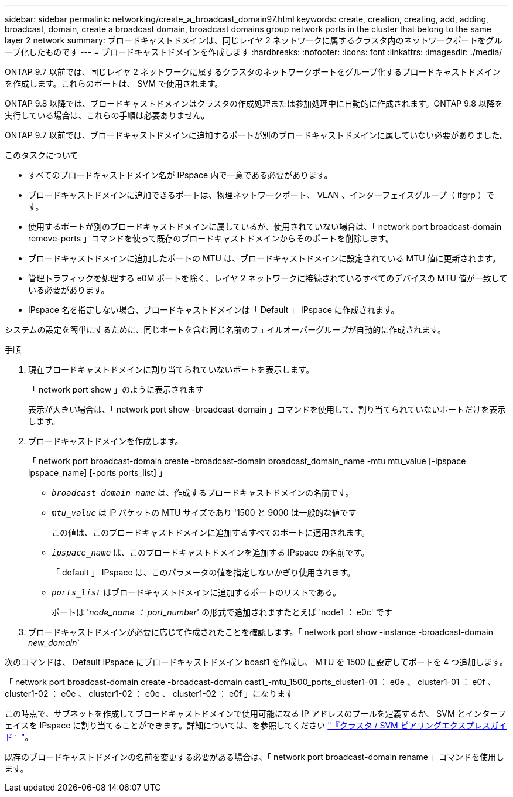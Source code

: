 ---
sidebar: sidebar 
permalink: networking/create_a_broadcast_domain97.html 
keywords: create, creation, creating, add, adding, broadcast, domain, create a broadcast domain, broadcast domains group network ports in the cluster that belong to the same layer 2 network 
summary: ブロードキャストドメインは、同じレイヤ 2 ネットワークに属するクラスタ内のネットワークポートをグループ化したものです 
---
= ブロードキャストドメインを作成します
:hardbreaks:
:nofooter: 
:icons: font
:linkattrs: 
:imagesdir: ./media/


[role="lead"]
ONTAP 9.7 以前では、同じレイヤ 2 ネットワークに属するクラスタのネットワークポートをグループ化するブロードキャストドメインを作成します。これらのポートは、 SVM で使用されます。

ONTAP 9.8 以降では、ブロードキャストドメインはクラスタの作成処理または参加処理中に自動的に作成されます。ONTAP 9.8 以降を実行している場合は、これらの手順は必要ありません。

ONTAP 9.7 以前では、ブロードキャストドメインに追加するポートが別のブロードキャストドメインに属していない必要がありました。

.このタスクについて
* すべてのブロードキャストドメイン名が IPspace 内で一意である必要があります。
* ブロードキャストドメインに追加できるポートは、物理ネットワークポート、 VLAN 、インターフェイスグループ（ ifgrp ）です。
* 使用するポートが別のブロードキャストドメインに属しているが、使用されていない場合は、「 network port broadcast-domain remove-ports 」コマンドを使って既存のブロードキャストドメインからそのポートを削除します。
* ブロードキャストドメインに追加したポートの MTU は、ブロードキャストドメインに設定されている MTU 値に更新されます。
* 管理トラフィックを処理する e0M ポートを除く、レイヤ 2 ネットワークに接続されているすべてのデバイスの MTU 値が一致している必要があります。
* IPspace 名を指定しない場合、ブロードキャストドメインは「 Default 」 IPspace に作成されます。


システムの設定を簡単にするために、同じポートを含む同じ名前のフェイルオーバーグループが自動的に作成されます。

.手順
. 現在ブロードキャストドメインに割り当てられていないポートを表示します。
+
「 network port show 」のように表示されます

+
表示が大きい場合は、「 network port show -broadcast-domain 」コマンドを使用して、割り当てられていないポートだけを表示します。

. ブロードキャストドメインを作成します。
+
「 network port broadcast-domain create -broadcast-domain broadcast_domain_name -mtu mtu_value [-ipspace ipspace_name] [-ports ports_list] 」

+
** `_broadcast_domain_name_` は、作成するブロードキャストドメインの名前です。
** `_mtu_value_` は IP パケットの MTU サイズであり '1500 と 9000 は一般的な値です
+
この値は、このブロードキャストドメインに追加するすべてのポートに適用されます。

** `_ipspace_name_` は、このブロードキャストドメインを追加する IPspace の名前です。
+
「 default 」 IPspace は、このパラメータの値を指定しないかぎり使用されます。

** `_ports_list_` はブロードキャストドメインに追加するポートのリストである。
+
ポートは '_node_name ： port_number_' の形式で追加されますたとえば 'node1 ： e0c' です



. ブロードキャストドメインが必要に応じて作成されたことを確認します。「 network port show -instance -broadcast-domain _new_domain_`


次のコマンドは、 Default IPspace にブロードキャストドメイン bcast1 を作成し、 MTU を 1500 に設定してポートを 4 つ追加します。

「 network port broadcast-domain create -broadcast-domain cast1_-mtu_1500_ports_cluster1-01 ： e0e 、 cluster1-01 ： e0f 、 cluster1-02 ： e0e 、 cluster1-02 ： e0e 、 cluster1-02 ： e0f 」になります

この時点で、サブネットを作成してブロードキャストドメインで使用可能になる IP アドレスのプールを定義するか、 SVM とインターフェイスを IPspace に割り当てることができます。詳細については、を参照してください link:https://docs.netapp.com/ontap-9/topic/com.netapp.doc.exp-clus-peer/home.html["『クラスタ / SVM ピアリングエクスプレスガイド』"]。

既存のブロードキャストドメインの名前を変更する必要がある場合は、「 network port broadcast-domain rename 」コマンドを使用します。
